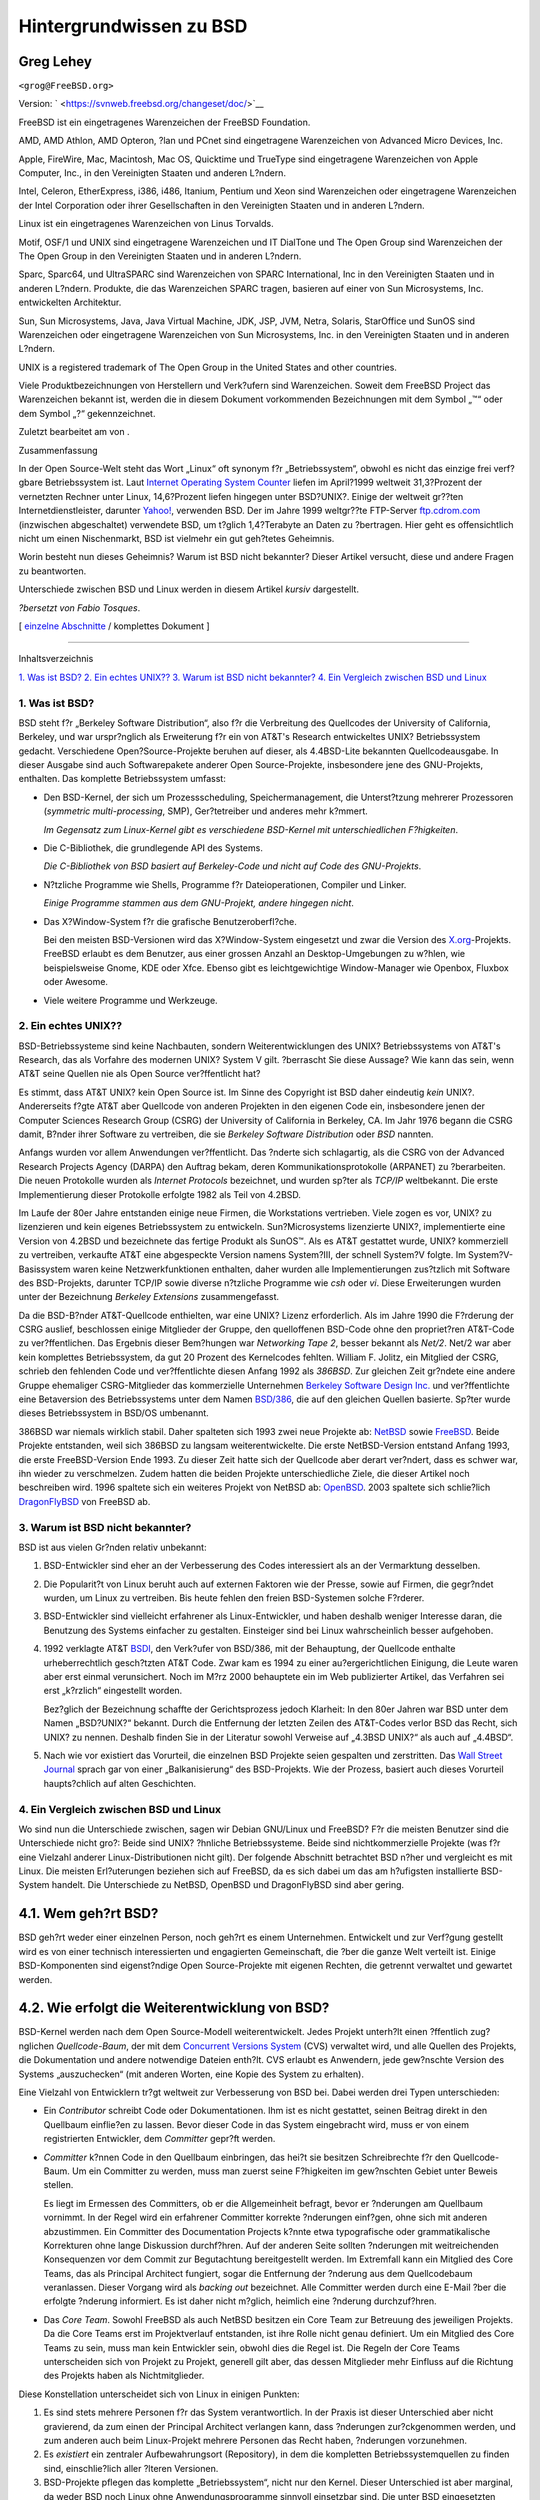 ========================
Hintergrundwissen zu BSD
========================

.. raw:: html

   <div class="article" lang="de" lang="de">

.. raw:: html

   <div class="titlepage" xmlns="">

.. raw:: html

   <div>

.. raw:: html

   <div>

.. raw:: html

   </div>

.. raw:: html

   <div>

.. raw:: html

   <div class="authorgroup" xmlns="http://www.w3.org/1999/xhtml">

.. raw:: html

   <div class="author">

Greg Lehey
~~~~~~~~~~

.. raw:: html

   <div class="affiliation">

.. raw:: html

   <div class="address">

``<grog@FreeBSD.org>``

.. raw:: html

   </div>

.. raw:: html

   </div>

.. raw:: html

   </div>

.. raw:: html

   </div>

.. raw:: html

   </div>

.. raw:: html

   <div>

Version: ` <https://svnweb.freebsd.org/changeset/doc/>`__

.. raw:: html

   </div>

.. raw:: html

   <div>

.. raw:: html

   <div class="legalnotice" xmlns="http://www.w3.org/1999/xhtml">

FreeBSD ist ein eingetragenes Warenzeichen der FreeBSD Foundation.

AMD, AMD Athlon, AMD Opteron, ?lan und PCnet sind eingetragene
Warenzeichen von Advanced Micro Devices, Inc.

Apple, FireWire, Mac, Macintosh, Mac OS, Quicktime und TrueType sind
eingetragene Warenzeichen von Apple Computer, Inc., in den Vereinigten
Staaten und anderen L?ndern.

Intel, Celeron, EtherExpress, i386, i486, Itanium, Pentium und Xeon sind
Warenzeichen oder eingetragene Warenzeichen der Intel Corporation oder
ihrer Gesellschaften in den Vereinigten Staaten und in anderen L?ndern.

Linux ist ein eingetragenes Warenzeichen von Linus Torvalds.

Motif, OSF/1 und UNIX sind eingetragene Warenzeichen und IT DialTone und
The Open Group sind Warenzeichen der The Open Group in den Vereinigten
Staaten und in anderen L?ndern.

Sparc, Sparc64, und UltraSPARC sind Warenzeichen von SPARC
International, Inc in den Vereinigten Staaten und in anderen L?ndern.
Produkte, die das Warenzeichen SPARC tragen, basieren auf einer von Sun
Microsystems, Inc. entwickelten Architektur.

Sun, Sun Microsystems, Java, Java Virtual Machine, JDK, JSP, JVM, Netra,
Solaris, StarOffice und SunOS sind Warenzeichen oder eingetragene
Warenzeichen von Sun Microsystems, Inc. in den Vereinigten Staaten und
in anderen L?ndern.

UNIX is a registered trademark of The Open Group in the United States
and other countries.

Viele Produktbezeichnungen von Herstellern und Verk?ufern sind
Warenzeichen. Soweit dem FreeBSD Project das Warenzeichen bekannt ist,
werden die in diesem Dokument vorkommenden Bezeichnungen mit dem Symbol
„™“ oder dem Symbol „?“ gekennzeichnet.

.. raw:: html

   </div>

.. raw:: html

   </div>

.. raw:: html

   <div>

Zuletzt bearbeitet am von .

.. raw:: html

   </div>

.. raw:: html

   <div>

.. raw:: html

   <div class="abstract" xmlns="http://www.w3.org/1999/xhtml">

.. raw:: html

   <div class="abstract-title">

Zusammenfassung

.. raw:: html

   </div>

In der Open Source-Welt steht das Wort „Linux“ oft synonym f?r
„Betriebssystem“, obwohl es nicht das einzige frei verf?gbare
Betriebssystem ist. Laut `Internet Operating System
Counter <http://www.leb.net/hzo/ioscount/data/r.9904.txt>`__ liefen im
April?1999 weltweit 31,3?Prozent der vernetzten Rechner unter Linux,
14,6?Prozent liefen hingegen unter BSD?UNIX?. Einige der weltweit
gr??ten Internetdienstleister, darunter
`Yahoo! <http://www.yahoo.com/>`__, verwenden BSD. Der im Jahre 1999
weltgr??te FTP-Server `ftp.cdrom.com <ftp://ftp.cdrom.com/>`__
(inzwischen abgeschaltet) verwendete BSD, um t?glich 1,4?Terabyte an
Daten zu ?bertragen. Hier geht es offensichtlich nicht um einen
Nischenmarkt, BSD ist vielmehr ein gut geh?tetes Geheimnis.

Worin besteht nun dieses Geheimnis? Warum ist BSD nicht bekannter?
Dieser Artikel versucht, diese und andere Fragen zu beantworten.

Unterschiede zwischen BSD und Linux werden in diesem Artikel *kursiv*
dargestellt.

*?bersetzt von Fabio Tosques*.

.. raw:: html

   </div>

.. raw:: html

   </div>

.. raw:: html

   </div>

.. raw:: html

   <div class="docformatnavi">

[ `einzelne Abschnitte <index.html>`__ / komplettes Dokument ]

.. raw:: html

   </div>

--------------

.. raw:: html

   </div>

.. raw:: html

   <div class="toc">

.. raw:: html

   <div class="toc-title">

Inhaltsverzeichnis

.. raw:: html

   </div>

`1. Was ist BSD? <#what-is-bsd>`__
`2. Ein echtes UNIX?? <#what-a-real-unix>`__
`3. Warum ist BSD nicht bekannter? <#why-is-bsd-not-better-known>`__
`4. Ein Vergleich zwischen BSD und Linux <#comparing-bsd-and-linux>`__

.. raw:: html

   </div>

.. raw:: html

   <div class="sect1">

.. raw:: html

   <div class="titlepage" xmlns="">

.. raw:: html

   <div>

.. raw:: html

   <div>

1. Was ist BSD?
---------------

.. raw:: html

   </div>

.. raw:: html

   </div>

.. raw:: html

   </div>

BSD steht f?r „Berkeley Software Distribution“, also f?r die Verbreitung
des Quellcodes der University of California, Berkeley, und war
urspr?nglich als Erweiterung f?r ein von AT&T's Research entwickeltes
UNIX? Betriebssystem gedacht. Verschiedene Open?Source-Projekte beruhen
auf dieser, als 4.4BSD-Lite bekannten Quellcodeausgabe. In dieser
Ausgabe sind auch Softwarepakete anderer Open Source-Projekte,
insbesondere jene des GNU-Projekts, enthalten. Das komplette
Betriebssystem umfasst:

.. raw:: html

   <div class="itemizedlist">

-  Den BSD-Kernel, der sich um Prozessscheduling, Speichermanagement,
   die Unterst?tzung mehrerer Prozessoren (*symmetric multi-processing*,
   SMP), Ger?tetreiber und anderes mehr k?mmert.

   *Im Gegensatz zum Linux-Kernel gibt es verschiedene BSD-Kernel mit
   unterschiedlichen F?higkeiten*.

-  Die C-Bibliothek, die grundlegende API des Systems.

   *Die C-Bibliothek von BSD basiert auf Berkeley-Code und nicht auf
   Code des GNU-Projekts*.

-  N?tzliche Programme wie Shells, Programme f?r Dateioperationen,
   Compiler und Linker.

   *Einige Programme stammen aus dem GNU-Projekt, andere hingegen
   nicht*.

-  Das X?Window-System f?r die grafische Benutzeroberfl?che.

   Bei den meisten BSD-Versionen wird das X?Window-System eingesetzt und
   zwar die Version des `X.org <http://www.X.org/>`__-Projekts. FreeBSD
   erlaubt es dem Benutzer, aus einer grossen Anzahl an
   Desktop-Umgebungen zu w?hlen, wie beispielsweise Gnome, KDE oder
   Xfce. Ebenso gibt es leichtgewichtige Window-Manager wie Openbox,
   Fluxbox oder Awesome.

-  Viele weitere Programme und Werkzeuge.

.. raw:: html

   </div>

.. raw:: html

   </div>

.. raw:: html

   <div class="sect1">

.. raw:: html

   <div class="titlepage" xmlns="">

.. raw:: html

   <div>

.. raw:: html

   <div>

2. Ein echtes UNIX??
--------------------

.. raw:: html

   </div>

.. raw:: html

   </div>

.. raw:: html

   </div>

BSD-Betriebssysteme sind keine Nachbauten, sondern Weiterentwicklungen
des UNIX? Betriebssystems von AT&T's Research, das als Vorfahre des
modernen UNIX? System V gilt. ?berrascht Sie diese Aussage? Wie kann das
sein, wenn AT&T seine Quellen nie als Open Source ver?ffentlicht hat?

Es stimmt, dass AT&T UNIX? kein Open Source ist. Im Sinne des Copyright
ist BSD daher eindeutig *kein* UNIX?. Andererseits f?gte AT&T aber
Quellcode von anderen Projekten in den eigenen Code ein, insbesondere
jenen der Computer Sciences Research Group (CSRG) der University of
California in Berkeley, CA. Im Jahr 1976 begann die CSRG damit, B?nder
ihrer Software zu vertreiben, die sie *Berkeley Software Distribution*
oder *BSD* nannten.

Anfangs wurden vor allem Anwendungen ver?ffentlicht. Das ?nderte sich
schlagartig, als die CSRG von der Advanced Research Projects Agency
(DARPA) den Auftrag bekam, deren Kommunikationsprotokolle (ARPANET) zu
?berarbeiten. Die neuen Protokolle wurden als *Internet Protocols*
bezeichnet, und wurden sp?ter als *TCP/IP* weltbekannt. Die erste
Implementierung dieser Protokolle erfolgte 1982 als Teil von 4.2BSD.

Im Laufe der 80er Jahre entstanden einige neue Firmen, die Workstations
vertrieben. Viele zogen es vor, UNIX? zu lizenzieren und kein eigenes
Betriebssystem zu entwickeln. Sun?Microsystems lizenzierte UNIX?,
implementierte eine Version von 4.2BSD und bezeichnete das fertige
Produkt als SunOS™. Als es AT&T gestattet wurde, UNIX? kommerziell zu
vertreiben, verkaufte AT&T eine abgespeckte Version namens System?III,
der schnell System?V folgte. Im System?V-Basissystem waren keine
Netzwerkfunktionen enthalten, daher wurden alle Implementierungen
zus?tzlich mit Software des BSD-Projekts, darunter TCP/IP sowie diverse
n?tzliche Programme wie *csh* oder *vi*. Diese Erweiterungen wurden
unter der Bezeichnung *Berkeley Extensions* zusammengefasst.

Da die BSD-B?nder AT&T-Quellcode enthielten, war eine UNIX? Lizenz
erforderlich. Als im Jahre 1990 die F?rderung der CSRG auslief,
beschlossen einige Mitglieder der Gruppe, den quelloffenen BSD-Code ohne
den propriet?ren AT&T-Code zu ver?ffentlichen. Das Ergebnis dieser
Bem?hungen war *Networking Tape 2*, besser bekannt als *Net/2*. Net/2
war aber kein komplettes Betriebssystem, da gut 20 Prozent des
Kernelcodes fehlten. William F. Jolitz, ein Mitglied der CSRG, schrieb
den fehlenden Code und ver?ffentlichte diesen Anfang 1992 als *386BSD*.
Zur gleichen Zeit gr?ndete eine andere Gruppe ehemaliger CSRG-Mitglieder
das kommerzielle Unternehmen `Berkeley Software Design
Inc. <http://www.bsdi.com/>`__ und ver?ffentlichte eine Betaversion des
Betriebssystems unter dem Namen `BSD/386 <http://www.bsdi.com>`__, die
auf den gleichen Quellen basierte. Sp?ter wurde dieses Betriebssystem in
BSD/OS umbenannt.

386BSD war niemals wirklich stabil. Daher spalteten sich 1993 zwei neue
Projekte ab: `NetBSD <http://www.NetBSD.org/>`__ sowie
`FreeBSD <../../../../index.html>`__. Beide Projekte entstanden, weil
sich 386BSD zu langsam weiterentwickelte. Die erste NetBSD-Version
entstand Anfang 1993, die erste FreeBSD-Version Ende 1993. Zu dieser
Zeit hatte sich der Quellcode aber derart ver?ndert, dass es schwer war,
ihn wieder zu verschmelzen. Zudem hatten die beiden Projekte
unterschiedliche Ziele, die dieser Artikel noch beschreiben wird. 1996
spaltete sich ein weiteres Projekt von NetBSD ab:
`OpenBSD <http://www.OpenBSD.org>`__. 2003 spaltete sich schlie?lich
`DragonFlyBSD <http://www.dragonflybsd.org/>`__ von FreeBSD ab.

.. raw:: html

   </div>

.. raw:: html

   <div class="sect1">

.. raw:: html

   <div class="titlepage" xmlns="">

.. raw:: html

   <div>

.. raw:: html

   <div>

3. Warum ist BSD nicht bekannter?
---------------------------------

.. raw:: html

   </div>

.. raw:: html

   </div>

.. raw:: html

   </div>

BSD ist aus vielen Gr?nden relativ unbekannt:

.. raw:: html

   <div class="orderedlist">

#. BSD-Entwickler sind eher an der Verbesserung des Codes interessiert
   als an der Vermarktung desselben.

#. Die Popularit?t von Linux beruht auch auf externen Faktoren wie der
   Presse, sowie auf Firmen, die gegr?ndet wurden, um Linux zu
   vertreiben. Bis heute fehlen den freien BSD-Systemen solche F?rderer.

#. BSD-Entwickler sind vielleicht erfahrener als Linux-Entwickler, und
   haben deshalb weniger Interesse daran, die Benutzung des Systems
   einfacher zu gestalten. Einsteiger sind bei Linux wahrscheinlich
   besser aufgehoben.

#. 1992 verklagte AT&T `BSDI <http://www.bsdi.com/>`__, den Verk?ufer
   von BSD/386, mit der Behauptung, der Quellcode enthalte
   urheberrechtlich gesch?tzten AT&T Code. Zwar kam es 1994 zu einer
   au?ergerichtlichen Einigung, die Leute waren aber erst einmal
   verunsichert. Noch im M?rz 2000 behauptete ein im Web publizierter
   Artikel, das Verfahren sei erst „k?rzlich“ eingestellt worden.

   Bez?glich der Bezeichnung schaffte der Gerichtsprozess jedoch
   Klarheit: In den 80er Jahren war BSD unter dem Namen „BSD?UNIX?“
   bekannt. Durch die Entfernung der letzten Zeilen des AT&T-Codes
   verlor BSD das Recht, sich UNIX? zu nennen. Deshalb finden Sie in der
   Literatur sowohl Verweise auf „4.3BSD UNIX?“ als auch auf „4.4BSD“.

#. Nach wie vor existiert das Vorurteil, die einzelnen BSD Projekte
   seien gespalten und zerstritten. Das `Wall Street
   Journal <http://interactive.wsj.com/bin/login?Tag=/&URI=/archive/retrieve.cgi%253Fid%253DSB952470579348918651.djm&>`__
   sprach gar von einer „Balkanisierung“ des BSD-Projekts. Wie der
   Prozess, basiert auch dieses Vorurteil haupts?chlich auf alten
   Geschichten.

.. raw:: html

   </div>

.. raw:: html

   </div>

.. raw:: html

   <div class="sect1">

.. raw:: html

   <div class="titlepage" xmlns="">

.. raw:: html

   <div>

.. raw:: html

   <div>

4. Ein Vergleich zwischen BSD und Linux
---------------------------------------

.. raw:: html

   </div>

.. raw:: html

   </div>

.. raw:: html

   </div>

Wo sind nun die Unterschiede zwischen, sagen wir Debian GNU/Linux und
FreeBSD? F?r die meisten Benutzer sind die Unterschiede nicht gro?:
Beide sind UNIX? ?hnliche Betriebssysteme. Beide sind nichtkommerzielle
Projekte (was f?r eine Vielzahl anderer Linux-Distributionen nicht
gilt). Der folgende Abschnitt betrachtet BSD n?her und vergleicht es mit
Linux. Die meisten Erl?uterungen beziehen sich auf FreeBSD, da es sich
dabei um das am h?ufigsten installierte BSD-System handelt. Die
Unterschiede zu NetBSD, OpenBSD und DragonFlyBSD sind aber gering.

.. raw:: html

   <div class="sect2">

.. raw:: html

   <div class="titlepage" xmlns="">

.. raw:: html

   <div>

.. raw:: html

   <div>

4.1. Wem geh?rt BSD?
~~~~~~~~~~~~~~~~~~~~

.. raw:: html

   </div>

.. raw:: html

   </div>

.. raw:: html

   </div>

BSD geh?rt weder einer einzelnen Person, noch geh?rt es einem
Unternehmen. Entwickelt und zur Verf?gung gestellt wird es von einer
technisch interessierten und engagierten Gemeinschaft, die ?ber die
ganze Welt verteilt ist. Einige BSD-Komponenten sind eigenst?ndige Open
Source-Projekte mit eigenen Rechten, die getrennt verwaltet und gewartet
werden.

.. raw:: html

   </div>

.. raw:: html

   <div class="sect2">

.. raw:: html

   <div class="titlepage" xmlns="">

.. raw:: html

   <div>

.. raw:: html

   <div>

4.2. Wie erfolgt die Weiterentwicklung von BSD?
~~~~~~~~~~~~~~~~~~~~~~~~~~~~~~~~~~~~~~~~~~~~~~~

.. raw:: html

   </div>

.. raw:: html

   </div>

.. raw:: html

   </div>

BSD-Kernel werden nach dem Open Source-Modell weiterentwickelt. Jedes
Projekt unterh?lt einen ?ffentlich zug?nglichen *Quellcode-Baum*, der
mit dem `Concurrent Versions System <http://www.cvshome.org/>`__ (CVS)
verwaltet wird, und alle Quellen des Projekts, die Dokumentation und
andere notwendige Dateien enth?lt. CVS erlaubt es Anwendern, jede
gew?nschte Version des Systems „auszuchecken“ (mit anderen Worten, eine
Kopie des System zu erhalten).

Eine Vielzahl von Entwicklern tr?gt weltweit zur Verbesserung von BSD
bei. Dabei werden drei Typen unterschieden:

.. raw:: html

   <div class="itemizedlist">

-  Ein *Contributor* schreibt Code oder Dokumentationen. Ihm ist es
   nicht gestattet, seinen Beitrag direkt in den Quellbaum einflie?en zu
   lassen. Bevor dieser Code in das System eingebracht wird, muss er von
   einem registrierten Entwickler, dem *Committer* gepr?ft werden.

-  *Committer* k?nnen Code in den Quellbaum einbringen, das hei?t sie
   besitzen Schreibrechte f?r den Quellcode-Baum. Um ein Committer zu
   werden, muss man zuerst seine F?higkeiten im gew?nschten Gebiet unter
   Beweis stellen.

   Es liegt im Ermessen des Committers, ob er die Allgemeinheit befragt,
   bevor er ?nderungen am Quellbaum vornimmt. In der Regel wird ein
   erfahrener Committer korrekte ?nderungen einf?gen, ohne sich mit
   anderen abzustimmen. Ein Committer des Documentation Projects k?nnte
   etwa typografische oder grammatikalische Korrekturen ohne lange
   Diskussion durchf?hren. Auf der anderen Seite sollten ?nderungen mit
   weitreichenden Konsequenzen vor dem Commit zur Begutachtung
   bereitgestellt werden. Im Extremfall kann ein Mitglied des Core
   Teams, das als Principal Architect fungiert, sogar die Entfernung der
   ?nderung aus dem Quellcodebaum veranlassen. Dieser Vorgang wird als
   *backing out* bezeichnet. Alle Committer werden durch eine E-Mail
   ?ber die erfolgte ?nderung informiert. Es ist daher nicht m?glich,
   heimlich eine ?nderung durchzuf?hren.

-  Das *Core Team*. Sowohl FreeBSD als auch NetBSD besitzen ein Core
   Team zur Betreuung des jeweiligen Projekts. Da die Core Teams erst im
   Projektverlauf entstanden, ist ihre Rolle nicht genau definiert. Um
   ein Mitglied des Core Teams zu sein, muss man kein Entwickler sein,
   obwohl dies die Regel ist. Die Regeln der Core Teams unterscheiden
   sich von Projekt zu Projekt, generell gilt aber, das dessen
   Mitglieder mehr Einfluss auf die Richtung des Projekts haben als
   Nichtmitglieder.

.. raw:: html

   </div>

Diese Konstellation unterscheidet sich von Linux in einigen Punkten:

.. raw:: html

   <div class="orderedlist">

#. Es sind stets mehrere Personen f?r das System verantwortlich. In der
   Praxis ist dieser Unterschied aber nicht gravierend, da zum einen der
   Principal Architect verlangen kann, dass ?nderungen zur?ckgenommen
   werden, und zum anderen auch beim Linux-Projekt mehrere Personen das
   Recht haben, ?nderungen vorzunehmen.

#. Es *existiert* ein zentraler Aufbewahrungsort (Repository), in dem
   die kompletten Betriebssystemquellen zu finden sind, einschlie?lich
   aller ?lteren Versionen.

#. BSD-Projekte pflegen das komplette „Betriebssystem“, nicht nur den
   Kernel. Dieser Unterschied ist aber marginal, da weder BSD noch Linux
   ohne Anwendungsprogramme sinnvoll einsetzbar sind. Die unter BSD
   eingesetzten Applikationen sind oft identisch mit denen von Linux.

#. Da beim BSD-Projekt nur ein CVS-Quellbaum gepflegt werden muss, ist
   die Entwicklung ?bersichtlicher, und es ist m?glich, auf jede
   beliebige Version einer Datei zuzugreifen. CVS erm?glicht auch
   inkrementelle Updates: Das FreeBSD-Repository wird beispielsweise
   etwa 100 Mal pro Tag ver?ndert. Viele dieser ?nderungen betreffen
   aber nur einen relativen kleinen Bereich von FreeBSD.

.. raw:: html

   </div>

.. raw:: html

   </div>

.. raw:: html

   <div class="sect2">

.. raw:: html

   <div class="titlepage" xmlns="">

.. raw:: html

   <div>

.. raw:: html

   <div>

4.3. BSD-Versionen
~~~~~~~~~~~~~~~~~~

.. raw:: html

   </div>

.. raw:: html

   </div>

.. raw:: html

   </div>

FreeBSD, NetBSD und OpenBSD stellen drei verschiedene „Ausgaben“
(Releases) zur Verf?gung. Analog zu Linux erhalten diese Ausgaben eine
Nummer, etwa 1.4.1 oder 3.5. Die Versionsnummer erh?lt zus?tzlich ein
Suffix, das den Verwendungszweck bezeichnet:

.. raw:: html

   <div class="orderedlist">

#. Die Entwicklerversion hat das Suffix *CURRENT*. FreeBSD weist diesem
   Suffix eine Nummer zu, z.B. FreeBSD 5.0-CURRENT. NetBSD verwendet ein
   etwas anderes Bezeichnungsschema und h?ngt als Suffix nur einen
   Buchstaben an die Versionsnummer an, der ?nderungen an den internen
   Schnittstellen anzeigt, z.B. NetBSD 1.4.3G. OpenBSD weist der
   Entwicklerversion keine Nummer zu, sie hei?t also einfach
   „OpenBSD-current“. Neue Entwicklungen werden zuerst in diesen Zweig
   eingef?gt.

#. In regelm??igen Intervallen, durchschnittlich zwei- bis viermal im
   Jahr, wird eine so genannte *RELEASE*-Version des Systems
   ver?ffentlicht, die dann beispielsweise als OpenBSD?2.6-RELEASE oder
   NetBSD?1.4-RELEASE bezeichnet wird. Diese sind sowohl auf CD-ROM als
   auch als freier Download von den FTP-Servern der Projekte erh?ltlich.
   Diese RELEASE-Versionen sind f?r Endbenutzer gedacht. NetBSD
   verwendet sogar eine dritte Ziffer, um gepatchte Releases zu
   kennzeichnen (etwa NetBSD 1.4.2).

#. Sobald Fehler in einer RELEASE-Version gefunden werden, werden diese
   beseitigt und in den CVS-Baum eingef?gt. Beim FreeBSD-Projekt wird
   die daraus resultierende Version als *STABLE* bezeichnet, w?hrend sie
   bei NetBSD und OpenBSD weiterhin RELEASE hei?t. Kleinere ?nderungen,
   die sich nach einer Testphase im CURRENT-Zweig als stabil erweisen,
   k?nnen ebenfalls in die STABLE-Version einflie?en.

.. raw:: html

   </div>

*Bei Linux werden hingegen zwei getrennte Code-B?ume gepflegt: Eine
stabile Version und eine Entwicklerversion. Stabile Versionen haben an
der zweiten Stelle eine gerade Ziffer (2.0, 2.2 oder 2.4).
Entwicklerversionen haben an der zweiten Stelle eine ungerade Ziffer
(2.1, 2.3 oder 2.5). In jedem Fall folgt der zweiten Ziffer noch eine
dritte, welche die Version genauer bezeichnet. Zus?tzlich f?gt jeder
Verk?ufer einer Linux-Distribution selbst Programme und Werkzeuge hinzu.
Daher ist auch der Name der Distribution nicht unwichtig, da dieser
ebenfalls eine Versionsnummer enth?lt. So kann die vollst?ndige
Beschreibung beispielsweise so aussehen: „TurboLinux?6.0 mit
Kernel?2.2.14“*

.. raw:: html

   </div>

.. raw:: html

   <div class="sect2">

.. raw:: html

   <div class="titlepage" xmlns="">

.. raw:: html

   <div>

.. raw:: html

   <div>

4.4. Welche BSD-Versionen gibt es ?berhaupt?
~~~~~~~~~~~~~~~~~~~~~~~~~~~~~~~~~~~~~~~~~~~~

.. raw:: html

   </div>

.. raw:: html

   </div>

.. raw:: html

   </div>

Im Gegensatz zu den zahlreichen Linux-Distributionen gibt es nur vier
gro?e frei verf?gbare BSDs. Jedes BSD-Projekt unterh?lt seinen eigenen
Quellcode-Baum und seinen eigenen Kernel. In der Praxis scheinen die
Unterschiede im Code der Anwenderprogramme aber geringer zu sein als bei
Linux.

Es ist nicht einfach, die Ziele der einzelnen BSD-Projekte genau zu
trennen, da die Unterschiede eher subtiler Natur sind:

.. raw:: html

   <div class="itemizedlist">

-  FreeBSD will eine hohe Leistung erreichen, f?r den Benutzer einfach
   in der Bedienung sein, und wird von Internetanbietern bevorzugt
   eingesetzt. Es l?uft auf einer Vielzahl von Plattformen, darunter
   i386™-Systeme („PCs“), Systeme mit einem AMD?64-Bit-Prozessor,
   UltraSPARC?-Systeme, Compaq?Alpha-Systeme, sowie Systeme, die der
   Spezifikation NEC?PC-98 entsprechen. Das FreeBSD-Projekt hat die mit
   Abstand gr??te Anwenderzahl unter den frei verf?gbaren BSD-Systemen.

-  Bei NetBSD ist Portabilit?t das oberste Ziel: „Nat?rlich l?uft NetBSD
   darauf“. NetBSD kann auf vielen verschiedenen Systemen, von Palmtops
   bis hin zu gro?en Servern, installiert werden, und wurde sogar schon
   im Raumfahrtprogramm der NASA eingesetzt. Besonders f?r alte
   Nicht-Intel?-Plattformen ist NetBSD die erste Wahl.

-  Bei OpenBSD stehen die Sicherheit und sauberer Code im Vordergrund.
   OpenBSD verbindet bei der Weiterentwicklung des Systems Open
   Source-Konzepte mit rigorosen *code reviews*. Dadurch entsteht ein
   sehr sicheres System, das OpenBSD f?r sicherheitsbewusste
   Unternehmen, Banken, B?rsen und die US-Regierung zu ersten Wahl
   macht. Auch OpenBSD l?uft, ?hnlich wie NetBSD, auf vielen
   verschiedenen Plattformen.

-  Das Ziel von DragonFlyBSD ist eine hohe Leistung und Skalierbarkeit
   auf allen Systemen, vom Einzelplatzrechner bis hin zu riesigen
   Cluster-Systemen. DragonFlyBSD verfolgt dabei langfristig
   verschiedene technische Ziele, der Schwerpunkt der Entwicklung liegt
   aber auf der Bereitstellung einer SMP-f?higen Infrastruktur, die
   leicht zu verstehen, zu warten und weiterzuentwickeln ist.

.. raw:: html

   </div>

Es gibt noch zwei weitere BSD UNIX? Systeme, die aber nicht Open Source
sind: BSD/OS sowie Apples Mac?OS??X:

.. raw:: html

   <div class="itemizedlist">

-  BSD/OS war das ?lteste, von 4.4BSD abstammende Betriebssystem. Es war
   zwar nicht Open Source, Quellcode-Lizenzen konnten aber relativ
   g?nstig erworben werden. Es wies viele Gemeinsamkeiten mit FreeBSD
   auf. Zwei Jahre, nachdem BSDi von Wind River Systems ?bernommen
   worden war, wurde die Entwicklung von BSD/OS als eigenst?ndiges
   Produkt eingestellt. Zwar wird BSD/OS von Wind River noch
   unterst?tzt, eine aktive Weiterentwicklung erfolgt allerdings nur
   noch f?r das Embedded-Betriebssystem VxWorks.

-  Bei `Mac?OS??X <http://www.apple.com/macosx/server/>`__ handelt es
   sich um die neueste Version des Betriebssystems der Macintosh?-Linie
   von `Apple Computer Inc.'s <http://www.apple.com/>`__.
   `Darwin <http://developer.apple.com/darwin/>`__, der BSD-Kern des
   Betriebssystems ist als voll funktionsf?higes Open
   Source-Betriebssystem f?r x86- sowie PPC-Computer erh?ltlich. Die
   grafische Oberfl?che Aqua/Quartz und andere propriet?re Anwendungen
   von Mac?OS??X sind aber weiterhin closed-source Software. Einige
   Darwin-Entwickler sind auch FreeBSD-Committer, was auch f?r den
   umgekehrten Fall gilt.

.. raw:: html

   </div>

.. raw:: html

   </div>

.. raw:: html

   <div class="sect2">

.. raw:: html

   <div class="titlepage" xmlns="">

.. raw:: html

   <div>

.. raw:: html

   <div>

4.5. Worin unterscheidet sich die BSD-Lizenz von der GNU Public License?
~~~~~~~~~~~~~~~~~~~~~~~~~~~~~~~~~~~~~~~~~~~~~~~~~~~~~~~~~~~~~~~~~~~~~~~~

.. raw:: html

   </div>

.. raw:: html

   </div>

.. raw:: html

   </div>

Linux steht unter der `GNU General Public
License <http://www.fsf.org/copyleft/gpl.html>`__ (GPL), die entworfen
wurde, um closed-source Software zu verhindern. Jede Software, die von
einer Software abgeleitet wurde, die unter der GPL steht, muss wieder
unter der GPL ver?ffentlicht werden. Auf Verlangen ist auch der
Quellcode zur Verf?gung zu stellen. Die
`BSD-Lizenz <http://www.opensource.org/licenses/bsd-license.html>`__ ist
dagegen weniger restriktiv: Der Quellcode muss nicht zur Verf?gung
gestellt werden, es k?nnen also auch Bin?rdateien verbreitet werden.
Dieser Umstand ist besonders f?r Anwendungen im Embedded-Bereich
interessant.

.. raw:: html

   </div>

.. raw:: html

   <div class="sect2">

.. raw:: html

   <div class="titlepage" xmlns="">

.. raw:: html

   <div>

.. raw:: html

   <div>

4.6. Was sollte ich sonst noch wissen?
~~~~~~~~~~~~~~~~~~~~~~~~~~~~~~~~~~~~~~

.. raw:: html

   </div>

.. raw:: html

   </div>

.. raw:: html

   </div>

Da f?r BSD weniger Anwendungsprogramme verf?gbar waren als f?r Linux,
wurde ein Softwarepaket entwickelt, das die Ausf?hrung von
Linuxprogrammen unter BSD erm?glicht. Dieses Paket enth?lt zwei Dinge:
Kernelmodifikationen zur korrekten Ausf?hrung von Linux-Systemaufrufen
sowie Linuxkompatibilit?tsdateien, beispielsweise die C-Bibliothek von
Linux. Unterschiede in der Ausf?hrungsgeschwindigkeit von
Linuxanwendungen auf einem Linuxrechner und einem vergleichbaren mit BSD
ausgestatteten Rechner sind in der Praxis so gut wie nicht feststellbar.

Die „Alles-aus-einer-Hand“-Natur von BSD hat den Vorteil, dass Upgrades
im Vergleich zu Linux h?ufig leichter durchzuf?hren sind. BSD
aktualisiert Bibliotheken, indem es Kompatibilit?tsmodule f?r ?ltere
Versionen der Bibliotheken bereitstellt. Daher ist es m?glich, auch
mehrere Jahre alte Bin?rdateien ohne Probleme auszuf?hren.

.. raw:: html

   </div>

.. raw:: html

   <div class="sect2">

.. raw:: html

   <div class="titlepage" xmlns="">

.. raw:: html

   <div>

.. raw:: html

   <div>

4.7. Was soll ich nun benutzen, BSD oder Linux?
~~~~~~~~~~~~~~~~~~~~~~~~~~~~~~~~~~~~~~~~~~~~~~~

.. raw:: html

   </div>

.. raw:: html

   </div>

.. raw:: html

   </div>

Was hei?t das nun alles f?r die Praxis? Wer sollte BSD, wer Linux
benutzen?

Diese Frage ist nicht einfach zu beantworten. Trotzdem folgen nun einige
Empfehlungen:

.. raw:: html

   <div class="itemizedlist">

-  „Wenn es nicht kaputt ist, fass' es nicht an!“: Wenn Sie schon ein
   frei verf?gbares Betriebssystem verwenden und damit gl?cklich sind,
   gibt es eigentlich keinen vern?nftigen Grund f?r einen Wechsel.

-  BSD-Systeme, inbesondere FreeBSD, k?nnen eine weitaus bessere
   Leistung als Linux-Systeme aufweisen. Diese Aussage ist aber nicht
   allgemein g?ltig. In den meisten F?llen sind die
   Leistungsunterschiede aber gering oder gar nicht festzustellen. In
   bestimmten F?llen kann auch Linux eine bessere Leistung aufweisen.

-  In der Regel haben BSD-Systeme den Ruf, zuverl?ssiger zu sein. Diese
   Aussage beruht auf der reiferen Codebasis.

-  Die BSD-Projekte haben den Ruf, ?ber qualitativ und quantitativ
   bessere Dokumentation zu verf?gen. Die verschiedenen
   Dokumentationsprojekte haben das Ziel, eine st?ndig aktualisierte und
   in zahlreiche Sprachen ?bersetzte Dokumentation zu erstellen, die
   alle Aspekte des System umfasst.

-  Die BSD-Lizenz kann attraktiver sein als die GPL.

-  BSD-Systeme k?nnen die meisten Linuxprogramme ausf?hren, w?hrend
   Linux keine BSD-Programme ausf?hren kann. Viele BSD-Systeme k?nnen
   sogar Programme von anderen UNIX? ?hnlichen Systemen ausf?hren.
   Daraus k?nnte man ableiten, dass die Migration auf ein BSD-System
   einfacher ist, als es bei Linux der Fall w?re.

.. raw:: html

   </div>

.. raw:: html

   </div>

.. raw:: html

   <div class="sect2">

.. raw:: html

   <div class="titlepage" xmlns="">

.. raw:: html

   <div>

.. raw:: html

   <div>

4.8. Wo gibt es Support, Serviceleistungen und Schulungen f?r BSD?
~~~~~~~~~~~~~~~~~~~~~~~~~~~~~~~~~~~~~~~~~~~~~~~~~~~~~~~~~~~~~~~~~~

.. raw:: html

   </div>

.. raw:: html

   </div>

.. raw:: html

   </div>

BSDi / `FreeBSD Mall, Inc. <http://www.freebsdmall.com>`__ bieten seit
fast 10 Jahren Support-Vertr?ge f?r FreeBSD an.

Dar?ber hinaus finden sich auf den folgenden Seiten der einzelnen
Projekte Firmen, die Supportleistungen anbieten:
`FreeBSD <../../../../commercial/consult_bycat.html>`__,
`NetBSD <http://www.netbsd.org/gallery/consultants.html>`__, und
`OpenBSD <http://www.openbsd.org/support.html>`__.

.. raw:: html

   </div>

.. raw:: html

   </div>

.. raw:: html

   </div>
